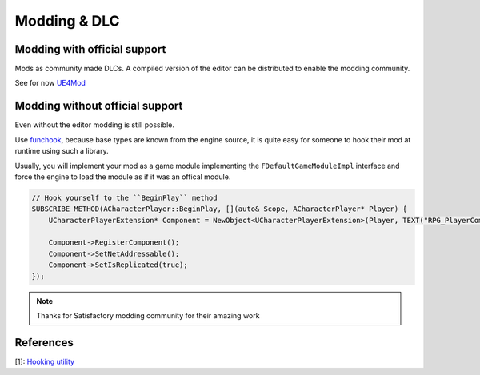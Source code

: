 Modding & DLC
=============

Modding with official support
-----------------------------

Mods as community made DLCs.
A compiled version of the editor can be distributed to enable the modding community.

See for now `UE4Mod`_

.. _UE4Mod: https://github.com/EpicGames/UGCExample


Modding without official support
--------------------------------

Even without the editor modding is still possible.

Use `funchook <https://github.com/kubo/funchook>`_,
because base types are known from the engine source, it is quite easy for someone
to hook their mod at runtime using such a library.

Usually, you will implement your mod as a game module implementing the ``FDefaultGameModuleImpl``
interface and force the engine to load the module as if it was an offical module.


.. code-block:: cpp

   // Hook yourself to the ``BeginPlay`` method
   SUBSCRIBE_METHOD(ACharacterPlayer::BeginPlay, [](auto& Scope, ACharacterPlayer* Player) {
       UCharacterPlayerExtension* Component = NewObject<UCharacterPlayerExtension>(Player, TEXT("RPG_PlayerComponent"));

       Component->RegisterComponent();
       Component->SetNetAddressable();
       Component->SetIsReplicated(true);
   });

.. note::

   Thanks for Satisfactory modding community for their amazing work


References
----------

[1]: `Hooking utility <https://github.com/Delaunay/SML/blob/208d9e8021f4d662f08cf21f5d0d1e1c8f14dfea/Source/mod/hooking.h>`_
